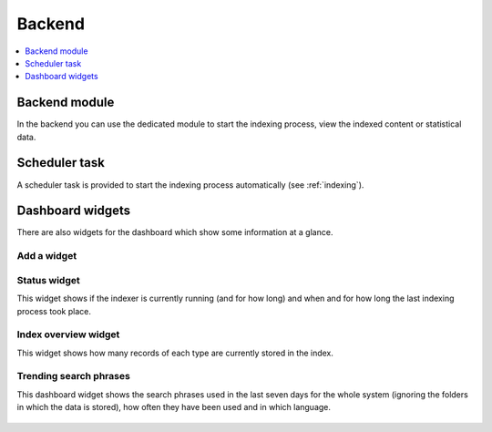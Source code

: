 ﻿.. include:: /Includes.rst.txt

.. _backend:

=======
Backend
=======

.. contents::
   :depth: 1
   :local:

Backend module
==============

In the backend you can use the dedicated module to start the indexing process, view the indexed content or statistical data.

.. figure:: /Images/BackendModule/backend_module_01.png
   :alt: Backend module with index statistics
   :class: with-border

Scheduler task
==============

A scheduler task is provided to start the indexing process automatically (see :ref:`indexing`).

Dashboard widgets
=================

There are also widgets for the dashboard which show some information at a glance.

Add a widget
------------

.. figure:: /Images/Dashboard/widget-add.png
   :alt: "Add wizard" modal
   :class: with-border

Status widget
-------------

This widget shows if the indexer is currently running (and for how long) and when and for how long the last indexing
process took place.

.. figure:: /Images/Dashboard/widget-status.png
   :alt: "Status" widget
   :class: with-border

Index overview widget
---------------------

This widget shows how many records of each type are currently stored in the index.

.. figure:: /Images/Dashboard/widget-index-overview.png
   :alt: "Index overview" widget
   :class: with-border

.. _widget-trending-search-phrases:

Trending search phrases
-----------------------

This dashboard widget shows the search phrases used in the last seven days for the whole system (ignoring the folders in
which the data is stored), how often they have been used and in which language.

.. figure:: /Images/Dashboard/widget-search-phrases.png
   :alt: "Trending search phrases" widget
   :class: with-border
